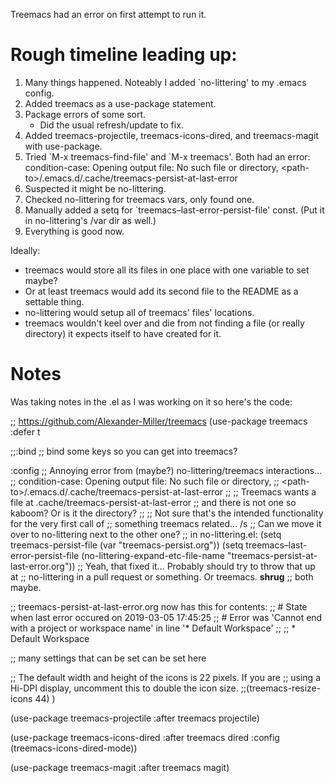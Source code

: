 Treemacs had an error on first attempt to run it.

* Rough timeline leading up:

  1) Many things happened. Noteably I added `no-littering' to my .emacs config.
  2) Added treemacs as a use-package statement.
  3) Package errors of some sort.
     - Did the usual refresh/update to fix.
  4) Added treemacs-projectile, treemacs-icons-dired, and treemacs-magit with use-package.
  5) Tried `M-x treemacs-find-file' and `M-x treemacs'. Both had an error:
     condition-case: Opening output file: No such file or directory,
     <path-to>/.emacs.d/.cache/treemacs-persist-at-last-error
  6) Suspected it might be no-littering.
  7) Checked no-littering for treemacs vars, only found one.
  8) Manually added a setq for `treemacs--last-error-persist-file' const.
     (Put it in no-littering's /var dir as well.)
  9) Everything is good now.

Ideally:
  - treemacs would store all its files in one place with one variable to set maybe?
  - Or at least treemacs would add its second file to the README as a settable thing.
  - no-littering would setup all of treemacs' files' locations.
  - treemacs wouldn't keel over and die from not finding a file (or really directory)
    it expects itself to have created for it.

* Notes

Was taking notes in the .el as I was working on it so here's the code:

;; https://github.com/Alexander-Miller/treemacs
(use-package treemacs
  :defer t


  ;;:bind
  ;; bind some keys so you can get into treemacs?


  :config
  ;; Annoying error from (maybe?) no-littering/treemacs interactions...
  ;;   condition-case: Opening output file: No such file or directory,
  ;;   <path-to>/.emacs.d/.cache/treemacs-persist-at-last-error
  ;;
  ;; Treemacs wants a file at .cache/treemacs-persist-at-last-error
  ;; and there is not one so kaboom? Or is it the directory?
  ;;
  ;; Not sure that's the intended functionality for the very first call of
  ;; something treemacs related... /s
  ;; Can we move it over to no-littering next to the other one?
  ;; in no-littering.el: (setq treemacs-persist-file (var "treemacs-persist.org"))
  (setq treemacs--last-error-persist-file (no-littering-expand-etc-file-name
                                           "treemacs-persist-at-last-error.org"))
  ;; Yeah, that fixed it... Probably should try to throw that up at
  ;; no-littering in a pull request or something. Or treemacs. *shrug*
  ;; both maybe.

  ;; treemacs-persist-at-last-error.org now has this for contents:
  ;; # State when last error occured on 2019-03-05 17:45:25
  ;; # Error was 'Cannot end with a project or workspace name' in line '* Default Workspace'
  ;; 
  ;; * Default Workspace

  ;; many settings that can be set can be set here
  
  ;; The default width and height of the icons is 22 pixels. If you are
  ;; using a Hi-DPI display, uncomment this to double the icon size.
  ;;(treemacs-resize-icons 44)
  )

(use-package treemacs-projectile
  :after treemacs projectile)

(use-package treemacs-icons-dired
  :after treemacs dired
  :config (treemacs-icons-dired-mode))

(use-package treemacs-magit
  :after treemacs magit)
